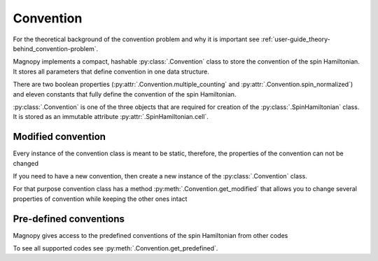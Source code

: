 .. _user-guide_usage_convention:

**********
Convention
**********

For the theoretical background of the convention problem and why it is important see
:ref:`user-guide_theory-behind_convention-problem`.

Magnopy implements a compact, hashable :py:class:`.Convention` class to store the
convention of the spin Hamiltonian. It stores all parameters that define convention in one
data structure.

.. doctest::

    >>> from magnopy import Convention
    >>> convention = Convention(multiple_counting = True, spin_normalized = False, c1 = 1, c21 = 1)
    >>> convention.name
    'custom'
    >>> convention.multiple_counting
    True
    >>> convention.c21
    1.0
    >>> print(convention)
    "custom" convention where
      * Bonds are counted multiple times in the sum;
      * Spin vectors are not normalized;
      * c1 = 1.0;
      * c21 = 1.0;
      * Undefined c22 factor;
      * Undefined c31 factor;
      * Undefined c32 factor;
      * Undefined c33 factor;
      * Undefined c41 factor;
      * Undefined c421 factor;
      * Undefined c422 factor;
      * Undefined c43 factor;
      * Undefined c44 factor.

There are two boolean properties (:py:attr:`.Convention.multiple_counting` and
:py:attr:`.Convention.spin_normalized`) and eleven constants that fully define the
convention of the spin Hamiltonian.

:py:class:`.Convention` is one of the three objects that are required for creation of the
:py:class:`.SpinHamiltonian` class. It is stored as an immutable attribute
:py:attr:`.SpinHamiltonian.cell`.

Modified convention
===================

Every instance of the convention class is meant to be static, therefore, the properties of
the convention can not be changed

.. doctest::

    >>> convention.multiple_counting = False
    Traceback (most recent call last):
    ...
    AttributeError: It is intentionally forbidden to set properties of convention. Use correct methods of SpinHamiltonian class to change convention.

If you need to have a new convention, then create a new instance of the
:py:class:`.Convention` class.

For that purpose convention class has a method :py:meth:`.Convention.get_modified` that
allows you to change several properties of convention while keeping the other ones intact

.. doctest::

    >>> new_convention = convention.get_modified(c1=-1.0, c33 = 1.0)
    >>> print(new_convention)
    "custom" convention where
      * Bonds are counted multiple times in the sum;
      * Spin vectors are not normalized;
      * c1 = -1.0;
      * c21 = 1.0;
      * Undefined c22 factor;
      * Undefined c31 factor;
      * Undefined c32 factor;
      * c33 = 1.0;
      * Undefined c41 factor;
      * Undefined c421 factor;
      * Undefined c422 factor;
      * Undefined c43 factor;
      * Undefined c44 factor.


Pre-defined conventions
=======================

Magnopy gives access to the predefined conventions of the spin Hamiltonian from other
codes

.. doctest::

    >>> tb2j_convention = Convention.get_predefined("tb2j")
    >>> vampire_convention = Convention.get_predefined("vampire")
    >>> print(tb2j_convention)
    "tb2j" convention where
      * Bonds are counted multiple times in the sum;
      * Spin vectors are normalized to 1;
      * Undefined c1 factor;
      * c21 = -1.0;
      * c22 = -1.0;
      * Undefined c31 factor;
      * Undefined c32 factor;
      * Undefined c33 factor;
      * Undefined c41 factor;
      * Undefined c421 factor;
      * Undefined c422 factor;
      * Undefined c43 factor;
      * Undefined c44 factor.
    >>> print(vampire_convention)
    "vampire" convention where
      * Bonds are counted multiple times in the sum;
      * Spin vectors are normalized to 1;
      * Undefined c1 factor;
      * c21 = -1.0;
      * c22 = -0.5;
      * Undefined c31 factor;
      * Undefined c32 factor;
      * Undefined c33 factor;
      * Undefined c41 factor;
      * Undefined c421 factor;
      * Undefined c422 factor;
      * Undefined c43 factor;
      * Undefined c44 factor.

To see all supported codes see :py:meth:`.Convention.get_predefined`.

